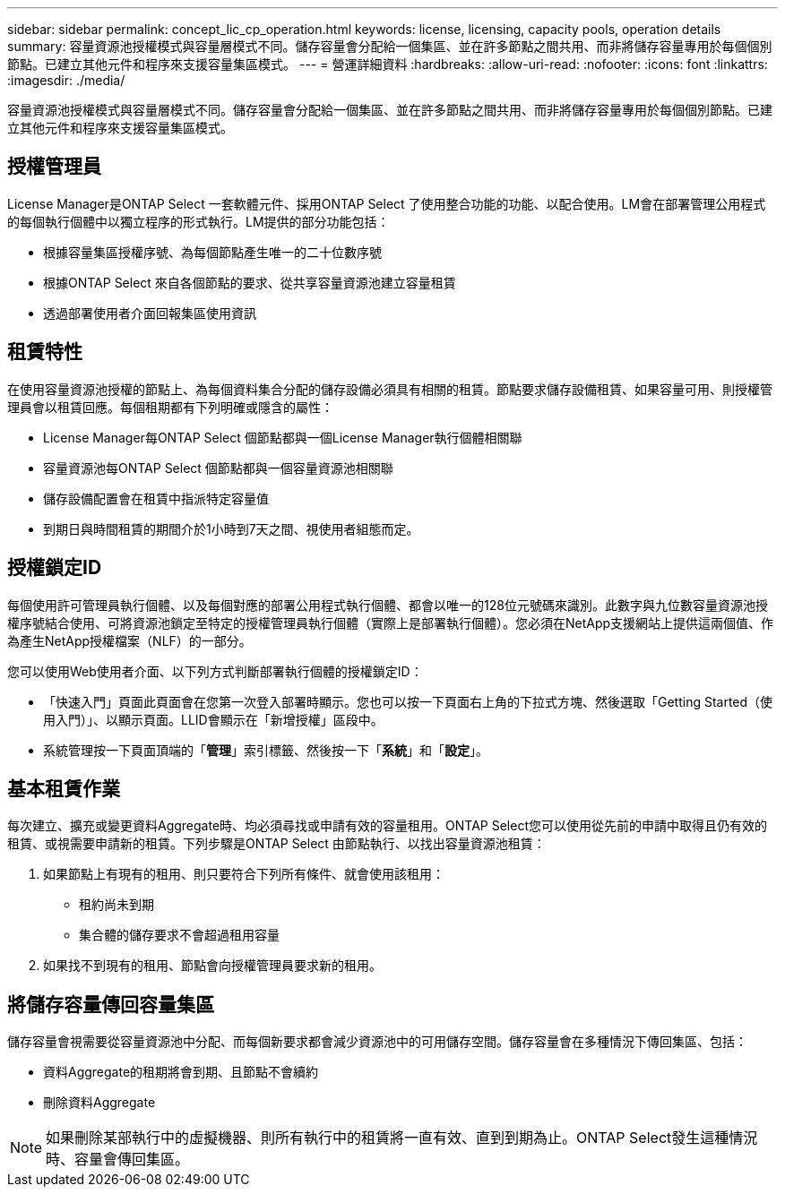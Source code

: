 ---
sidebar: sidebar 
permalink: concept_lic_cp_operation.html 
keywords: license, licensing, capacity pools, operation details 
summary: 容量資源池授權模式與容量層模式不同。儲存容量會分配給一個集區、並在許多節點之間共用、而非將儲存容量專用於每個個別節點。已建立其他元件和程序來支援容量集區模式。 
---
= 營運詳細資料
:hardbreaks:
:allow-uri-read: 
:nofooter: 
:icons: font
:linkattrs: 
:imagesdir: ./media/


[role="lead"]
容量資源池授權模式與容量層模式不同。儲存容量會分配給一個集區、並在許多節點之間共用、而非將儲存容量專用於每個個別節點。已建立其他元件和程序來支援容量集區模式。



== 授權管理員

License Manager是ONTAP Select 一套軟體元件、採用ONTAP Select 了使用整合功能的功能、以配合使用。LM會在部署管理公用程式的每個執行個體中以獨立程序的形式執行。LM提供的部分功能包括：

* 根據容量集區授權序號、為每個節點產生唯一的二十位數序號
* 根據ONTAP Select 來自各個節點的要求、從共享容量資源池建立容量租賃
* 透過部署使用者介面回報集區使用資訊




== 租賃特性

在使用容量資源池授權的節點上、為每個資料集合分配的儲存設備必須具有相關的租賃。節點要求儲存設備租賃、如果容量可用、則授權管理員會以租賃回應。每個租期都有下列明確或隱含的屬性：

* License Manager每ONTAP Select 個節點都與一個License Manager執行個體相關聯
* 容量資源池每ONTAP Select 個節點都與一個容量資源池相關聯
* 儲存設備配置會在租賃中指派特定容量值
* 到期日與時間租賃的期間介於1小時到7天之間、視使用者組態而定。




== 授權鎖定ID

每個使用許可管理員執行個體、以及每個對應的部署公用程式執行個體、都會以唯一的128位元號碼來識別。此數字與九位數容量資源池授權序號結合使用、可將資源池鎖定至特定的授權管理員執行個體（實際上是部署執行個體）。您必須在NetApp支援網站上提供這兩個值、作為產生NetApp授權檔案（NLF）的一部分。

您可以使用Web使用者介面、以下列方式判斷部署執行個體的授權鎖定ID：

* 「快速入門」頁面此頁面會在您第一次登入部署時顯示。您也可以按一下頁面右上角的下拉式方塊、然後選取「Getting Started（使用入門）」、以顯示頁面。LLID會顯示在「新增授權」區段中。
* 系統管理按一下頁面頂端的「*管理*」索引標籤、然後按一下「*系統*」和「*設定*」。




== 基本租賃作業

每次建立、擴充或變更資料Aggregate時、均必須尋找或申請有效的容量租用。ONTAP Select您可以使用從先前的申請中取得且仍有效的租賃、或視需要申請新的租賃。下列步驟是ONTAP Select 由節點執行、以找出容量資源池租賃：

. 如果節點上有現有的租用、則只要符合下列所有條件、就會使用該租用：
+
** 租約尚未到期
** 集合體的儲存要求不會超過租用容量


. 如果找不到現有的租用、節點會向授權管理員要求新的租用。




== 將儲存容量傳回容量集區

儲存容量會視需要從容量資源池中分配、而每個新要求都會減少資源池中的可用儲存空間。儲存容量會在多種情況下傳回集區、包括：

* 資料Aggregate的租期將會到期、且節點不會續約
* 刪除資料Aggregate



NOTE: 如果刪除某部執行中的虛擬機器、則所有執行中的租賃將一直有效、直到到期為止。ONTAP Select發生這種情況時、容量會傳回集區。
